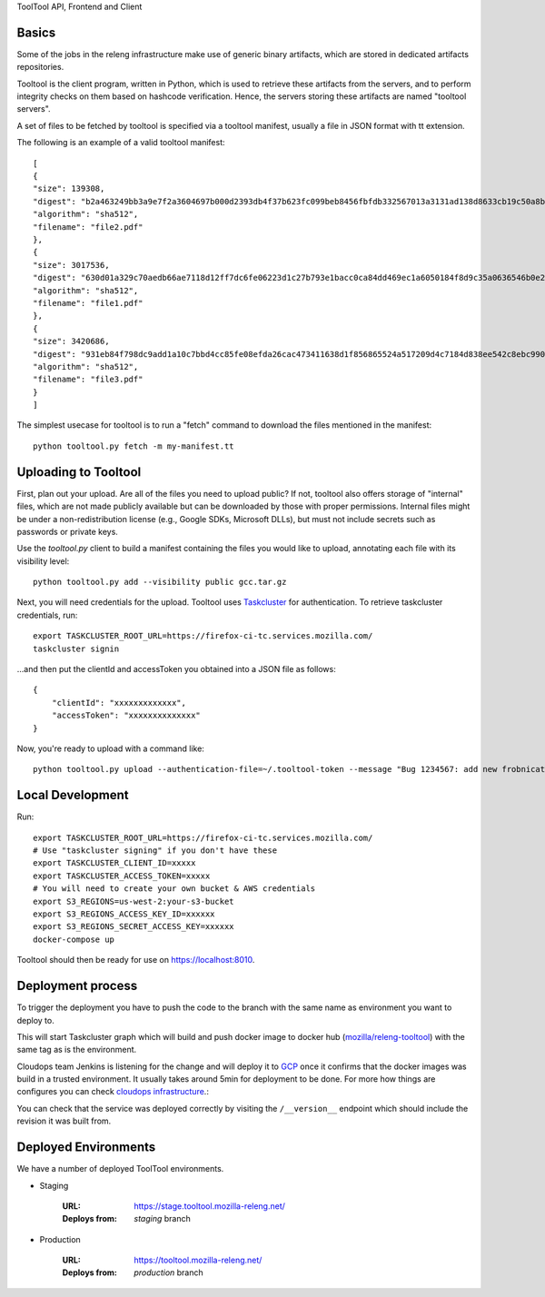 ToolTool API, Frontend and Client

Basics
^^^^^^

Some of the jobs in the releng infrastructure make use of generic binary artifacts, which are stored in dedicated artifacts repositories.

Tooltool is the client program, written in Python, which is used to retrieve these artifacts from the servers, and to perform integrity checks on them based on hashcode verification. Hence, the servers storing these artifacts are named "tooltool servers".

A set of files to be fetched by tooltool is specified via a tooltool manifest, usually a file in JSON format with tt extension.

The following is an example of a valid tooltool manifest::

    [
    {
    "size": 139308,
    "digest": "b2a463249bb3a9e7f2a3604697b000d2393db4f37b623fc099beb8456fbfdb332567013a3131ad138d8633cb19c50a8b77df3990d67500af896cada8b6f698b4",
    "algorithm": "sha512",
    "filename": "file2.pdf"
    },
    {
    "size": 3017536,
    "digest": "630d01a329c70aedb66ae7118d12ff7dc6fe06223d1c27b793e1bacc0ca84dd469ec1a6050184f8d9c35a0636546b0e2e5be08d9b51285e53eb1c9f959fef59d",
    "algorithm": "sha512",
    "filename": "file1.pdf"
    },
    {
    "size": 3420686,
    "digest": "931eb84f798dc9add1a10c7bbd4cc85fe08efda26cac473411638d1f856865524a517209d4c7184d838ee542c8ebc9909dc64ef60f8653a681270ce23524e8e4",
    "algorithm": "sha512",
    "filename": "file3.pdf"
    }
    ]

The simplest usecase for tooltool is to run a "fetch" command to download the files mentioned in the manifest::

    python tooltool.py fetch -m my-manifest.tt

Uploading to Tooltool
^^^^^^^^^^^^^^^^^^^^^

First, plan out your upload. Are all of the files you need to upload public? If not, tooltool also offers storage of "internal" files, which are not made publicly available but can be downloaded by those with proper permissions. Internal files might be under a non-redistribution license (e.g., Google SDKs, Microsoft DLLs), but must not include secrets such as passwords or private keys.

Use the `tooltool.py` client to build a manifest containing the files you would like to upload, annotating each file with its visibility level::

    python tooltool.py add --visibility public gcc.tar.gz

Next, you will need credentials for the upload. Tooltool uses `Taskcluster`_ for authentication. To retrieve taskcluster credentials, run::

    export TASKCLUSTER_ROOT_URL=https://firefox-ci-tc.services.mozilla.com/
    taskcluster signin

...and then put the clientId and accessToken you obtained into a JSON file as follows::

    {
        "clientId": "xxxxxxxxxxxxx",
        "accessToken": "xxxxxxxxxxxxxx"
    }

Now, you're ready to upload with a command like::

   python tooltool.py upload --authentication-file=~/.tooltool-token --message "Bug 1234567: add new frobnicator binaries"

.. _`Taskcluster`: https://github.com/taskcluster/taskcluster/tree/main/clients/client-shell

Local Development
^^^^^^^^^^^^^^^^^

Run::

    export TASKCLUSTER_ROOT_URL=https://firefox-ci-tc.services.mozilla.com/
    # Use "taskcluster signing" if you don't have these
    export TASKCLUSTER_CLIENT_ID=xxxxx
    export TASKCLUSTER_ACCESS_TOKEN=xxxxx
    # You will need to create your own bucket & AWS credentials
    export S3_REGIONS=us-west-2:your-s3-bucket
    export S3_REGIONS_ACCESS_KEY_ID=xxxxxx
    export S3_REGIONS_SECRET_ACCESS_KEY=xxxxxx
    docker-compose up

Tooltool should then be ready for use on https://localhost:8010.

Deployment process
^^^^^^^^^^^^^^^^^^

To trigger the deployment you have to push the code to the branch with the same
name as environment you want to deploy to.

This will start Taskcluster graph which will build and push docker
image to docker hub (`mozilla/releng-tooltool`_) with the same tag as is the
environment.

Cloudops team Jenkins is listening for the change and will deploy it to `GCP`_
once it confirms that the docker images was build in a trusted environment. It
usually takes around 5min for deployment to be done. For more how things are 
configures you can check `cloudops infrastructure`_.:

You can check that the service was deployed correctly by visiting the
``/__version__`` endpoint which should include the revision it was built from.

.. _`GCP`: https://cloud.google.com
.. _`mozilla/releng-tooltool`: https://hub.docker.com/r/mozilla/releng-tooltool
.. _`cloudops infrastructure`: https://github.com/mozilla-services/cloudops-infra/tree/master/projects/relengapi/


Deployed Environments
^^^^^^^^^^^^^^^^^^^^^

We have a number of deployed ToolTool environments.

- Staging

   :URL: https://stage.tooltool.mozilla-releng.net/
   :Deploys from: `staging` branch

- Production

   :URL: https://tooltool.mozilla-releng.net/
   :Deploys from: `production` branch
